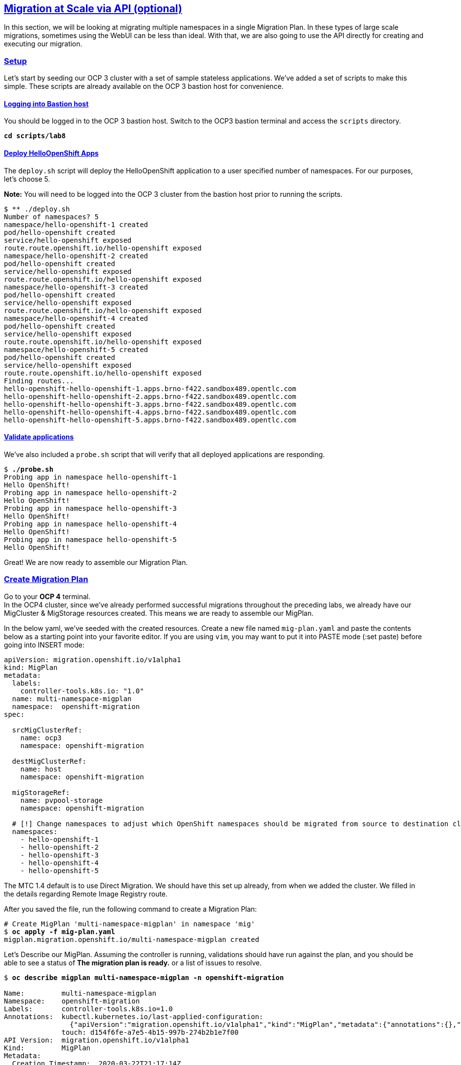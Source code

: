 :sectlinks:
:markup-in-source: verbatim,attributes,quotes
:OCP3_GUID: %ocp3_guid%
:OCP3_DOMAIN: %ocp3_domain%
:OCP3_SSH_USER: %ocp3_ssh_user%
:OCP3_PASSWORD: %ocp3_password%
:OCP4_GUID: %ocp4_guid%
:OCP4_DOMAIN: %ocp4_domain%
:OCP4_SSH_USER: %ocp4_ssh_user%
:OCP4_PASSWORD: %ocp4_password%

== Migration at Scale via API (optional)

In this section, we will be looking at migrating multiple namespaces in a single Migration Plan. In these types of large scale migrations, sometimes using the WebUI can be less than ideal. With that, we are also going to use the API directly for creating and executing our migration.

=== Setup

Let’s start by seeding our OCP 3 cluster with a set of sample stateless applications. We’ve added a set of scripts to make this simple. These scripts are already available on the OCP 3 bastion host for convenience.

==== Logging into Bastion host

You should be logged in to the OCP 3 bastion host. Switch to the OCP3 bastion terminal and access the `scripts` directory.

[source,subs="{markup-in-source}"]
--------------------------------------------------------------------------------
**cd scripts/lab8**
--------------------------------------------------------------------------------

==== Deploy HelloOpenShift Apps

The `deploy.sh` script will deploy the HelloOpenShift application to a user specified number of namespaces. For our purposes, let’s choose 5.

*Note:* You will need to be logged into the OCP 3 cluster from the bastion host prior to running the scripts.

[source,subs="{markup-in-source}"]
--------------------------------------------------------------------------------
$ ** ./deploy.sh
Number of namespaces? 5
namespace/hello-openshift-1 created
pod/hello-openshift created
service/hello-openshift exposed
route.route.openshift.io/hello-openshift exposed
namespace/hello-openshift-2 created
pod/hello-openshift created
service/hello-openshift exposed
route.route.openshift.io/hello-openshift exposed
namespace/hello-openshift-3 created
pod/hello-openshift created
service/hello-openshift exposed
route.route.openshift.io/hello-openshift exposed
namespace/hello-openshift-4 created
pod/hello-openshift created
service/hello-openshift exposed
route.route.openshift.io/hello-openshift exposed
namespace/hello-openshift-5 created
pod/hello-openshift created
service/hello-openshift exposed
route.route.openshift.io/hello-openshift exposed
Finding routes...
hello-openshift-hello-openshift-1.apps.brno-f422.sandbox489.opentlc.com
hello-openshift-hello-openshift-2.apps.brno-f422.sandbox489.opentlc.com
hello-openshift-hello-openshift-3.apps.brno-f422.sandbox489.opentlc.com
hello-openshift-hello-openshift-4.apps.brno-f422.sandbox489.opentlc.com
hello-openshift-hello-openshift-5.apps.brno-f422.sandbox489.opentlc.com
--------------------------------------------------------------------------------

==== Validate applications

We’ve also included a `probe.sh` script that will verify that all deployed applications are responding.

[source,subs="{markup-in-source}"]
--------------------------------------------------------------------------------
$ **./probe.sh**
Probing app in namespace hello-openshift-1
Hello OpenShift!
Probing app in namespace hello-openshift-2
Hello OpenShift!
Probing app in namespace hello-openshift-3
Hello OpenShift!
Probing app in namespace hello-openshift-4
Hello OpenShift!
Probing app in namespace hello-openshift-5
Hello OpenShift!
--------------------------------------------------------------------------------

Great! We are now ready to assemble our Migration Plan.

=== Create Migration Plan

Go to your *OCP 4* terminal. +
In the OCP4 cluster, since we’ve already performed successful migrations throughout the preceding labs, we already have our MigCluster & MigStorage resources created. This means we are ready to assemble our MigPlan.

In the below yaml, we’ve seeded with the created resources.
Create a new file named `mig-plan.yaml` and paste the contents below as a starting point into your favorite editor. If you are using `vim`, you may want to put it into PASTE mode (:set paste) before going into INSERT mode:

[source,subs="{markup-in-source}"]
--------------------------------------------------------------------------------
apiVersion: migration.openshift.io/v1alpha1
kind: MigPlan
metadata:
  labels:
    controller-tools.k8s.io: "1.0"
  name: multi-namespace-migplan
  namespace:  openshift-migration
spec:

  srcMigClusterRef:
    name: ocp3
    namespace: openshift-migration

  destMigClusterRef:
    name: host
    namespace: openshift-migration

  migStorageRef:
    name: pvpool-storage
    namespace: openshift-migration

  # [!] Change namespaces to adjust which OpenShift namespaces should be migrated from source to destination cluster
  namespaces:
    - hello-openshift-1
    - hello-openshift-2
    - hello-openshift-3
    - hello-openshift-4
    - hello-openshift-5
--------------------------------------------------------------------------------

The MTC 1.4 default is to use Direct Migration. We should have this set up already, from when we added the cluster. We filled in the details regarding Remote Image Registry route.

After you saved the file, run the following command to create a Migration Plan:

[source,subs="{markup-in-source}"]
--------------------------------------------------------------------------------
# Create MigPlan 'multi-namespace-migplan' in namespace 'mig'
$ **oc apply -f mig-plan.yaml **
migplan.migration.openshift.io/multi-namespace-migplan created
--------------------------------------------------------------------------------

Let’s Describe our MigPlan. Assuming the controller is running, validations should have run against the plan, and you should be able to see a status of *The migration plan is ready.* or a list of issues to resolve.

[source,subs="{markup-in-source}"]
--------------------------------------------------------------------------------
$ **oc describe migplan multi-namespace-migplan -n openshift-migration**

Name:         multi-namespace-migplan
Namespace:    openshift-migration
Labels:       controller-tools.k8s.io=1.0
Annotations:  kubectl.kubernetes.io/last-applied-configuration:
                {"apiVersion":"migration.openshift.io/v1alpha1","kind":"MigPlan","metadata":{"annotations":{},"labels":{"controller-tools.k8s.io":"1.0"},"...
              touch: d154f6fe-a7e5-4b15-997b-274b2b1e7f00
API Version:  migration.openshift.io/v1alpha1
Kind:         MigPlan
Metadata:
  Creation Timestamp:  2020-03-22T21:17:14Z
  Generation:          2
  Resource Version:    173209
  Self Link:           /apis/migration.openshift.io/v1alpha1/namespaces/openshift-migration/migplans/multi-namespace-migplan
  UID:                 0622543e-a7b0-4333-8461-95f5048420b6
Spec:
  Dest Mig Cluster Ref:
    Name:       host
    Namespace:  openshift-migration
  Mig Storage Ref:
    Name:       pvpool-storage
    Namespace:  openshift-migration
  Namespaces:
    hello-openshift-1
    hello-openshift-2
    hello-openshift-3
    hello-openshift-4
    hello-openshift-5
  Src Mig Cluster Ref:
    Name:       ocp3
    Namespace:  openshift-migration
Status:
  Conditions:
    Category:              Required
    Last Transition Time:  2020-03-22T21:17:15Z
    Message:               The `persistentVolumes` list has been updated with discovered PVs.
    Reason:                Done
    Status:                True
    Type:                  PvsDiscovered
    Category:              Required
    Last Transition Time:  2020-03-22T21:17:15Z
    Message:               The storage resources have been created.
    Status:                True
    Type:                  StorageEnsured
    Category:              Required
    Last Transition Time:  2020-03-22T21:17:17Z
    Message:               The migration registry resources have been created.
    Status:                True
    Type:                  RegistriesEnsured
    Category:              Required
    Last Transition Time:  2020-03-22T21:17:17Z
    Message:               The migration plan is ready.
    Status:                True
    Type:                  Ready
Events:                    <none>
--------------------------------------------------------------------------------

=== Execute migration

Let’s now proceed with creating a `MigMigration` that will execute our Migration Plan. Again, in the below yaml, we’ve seeded with the created resources. Create a new file `mig-migration.yaml` and copy the below as a starting point into your favorite editor:

[source,subs="{markup-in-source}"]
--------------------------------------------------------------------------------
apiVersion: migration.openshift.io/v1alpha1
kind: MigMigration
metadata:
  labels:
    controller-tools.k8s.io: "1.0"
  name: migmigration-multi-namespace
  namespace: openshift-migration
spec:
  # [!] Set 'stage: true' to run a 'Stage Migration' and skip quiescing of Pods on the source cluster.
  stage: false
  # [!] Set 'quiescePods: true' to scale down Pods on the source cluster after the 'Backup' stage of a migration has finished
  quiescePods: false

  migPlanRef:
    name: multi-namespace-migplan
    namespace: openshift-migration
--------------------------------------------------------------------------------

Set the appropriate values for `stage` and `quiescePods`. In this case, false and true respectively. Save the file as `mig-migration.yaml`.

[source,subs="{markup-in-source}"]
--------------------------------------------------------------------------------
# Creates MigMigration 'migmigration-multi-namespace' in namespace 'openshift-migration'
$ **oc apply -f mig-migration.yaml**
migmigration.migration.openshift.io/migmigration-multi-namespace created
--------------------------------------------------------------------------------

Monitor progress of the migration with `oc describe`. You should see a status of "*The migration is ready.*", otherwise you’ll see an error condition within `oc describe` output indicating what action you need to take before the migration can begin.

[source,subs="{markup-in-source}"]
--------------------------------------------------------------------------------
$ **oc describe migmigration -n openshift-migration migmigration-multi-namespace**
Name:         migmigration-multi-namespace
Namespace:    openshift-migration
Labels:       controller-tools.k8s.io=1.0
              migration.openshift.io/migplan-name=multi-namespace-migplan
Annotations:  openshift.io/touch: 219f62bc-a12a-11eb-9d93-0a580a80021c
API Version:  migration.openshift.io/v1alpha1
Kind:         MigMigration
Metadata:
  Creation Timestamp:  2021-04-19T16:11:54Z
  Generation:          37
  Managed Fields:
    API Version:  migration.openshift.io/v1alpha1
    Fields Type:  FieldsV1
    fieldsV1:
      f:metadata:
        f:annotations:
          .:
          f:kubectl.kubernetes.io/last-applied-configuration:
        f:labels:
          .:
          f:controller-tools.k8s.io:
      f:spec:
        .:
        f:migPlanRef:
          .:
          f:name:
          f:namespace:
        f:quiescePods:
        f:stage:
    Manager:      kubectl-client-side-apply
    Operation:    Update
    Time:         2021-04-19T16:11:54Z
    API Version:  migration.openshift.io/v1alpha1
    Fields Type:  FieldsV1
    fieldsV1:
      f:metadata:
        f:annotations:
          f:openshift.io/touch:
        f:labels:
          f:migration.openshift.io/migplan-name:
        f:ownerReferences:
          .:
          k:{"uid":"ae05070f-5c3c-45ed-9bf4-a293ad42725c"}:
            .:
            f:apiVersion:
            f:kind:
            f:name:
            f:uid:
      f:status:
        .:
        f:conditions:
        f:itinerary:
        f:observedDigest:
        f:phase:
        f:pipeline:
        f:startTimestamp:
    Manager:    manager
    Operation:  Update
    Time:       2021-04-19T16:11:54Z
  Owner References:
    API Version:     migration.openshift.io/v1alpha1
    Kind:            MigPlan
    Name:            multi-namespace-migplan
    UID:             ae05070f-5c3c-45ed-9bf4-a293ad42725c
  Resource Version:  107878
  Self Link:         /apis/migration.openshift.io/v1alpha1/namespaces/openshift-migration/migmigrations/migmigration-multi-namespace
  UID:               49dd3a66-7022-449d-afc0-e2ed7a1d94b2
Spec:
  Mig Plan Ref:
    Name:        multi-namespace-migplan
    Namespace:   openshift-migration
  Quiesce Pods:  true
  Stage:         false
Status:
  Conditions:
    Category:              Advisory
    Durable:               true
    Last Transition Time:  2021-04-19T16:13:08Z
    Message:               The migration has completed successfully.
    Reason:                Completed
    Status:                True
    Type:                  Succeeded
  Itinerary:               Final
  Observed Digest:         adef8a3570c0a604058eee909cfb4870fa0061321b2eb654ed73911ed341a193
  Phase:                   Completed
  Pipeline:
    Completed:  2021-04-19T16:11:59Z
    Message:    Completed
    Name:       Prepare
    Started:    2021-04-19T16:11:54Z
    Completed:  2021-04-19T16:12:29Z
    Message:    Completed
    Name:       Backup
    Progress:
      Backup openshift-migration/migmigration-multi-namespace-tms9r: 139 out of estimated total of 139 objects backed up (27s)
    Started:    2021-04-19T16:11:59Z
    Completed:  2021-04-19T16:12:29Z
    Message:    Completed
    Name:       StageBackup
    Started:    2021-04-19T16:12:29Z
    Completed:  2021-04-19T16:13:08Z
    Message:    Completed
    Name:       Restore
    Progress:
      Restore openshift-migration/migmigration-multi-namespace-vzdd9: Completed
    Started:        2021-04-19T16:12:29Z
    Completed:      2021-04-19T16:13:08Z
    Message:        Completed
    Name:           Cleanup
    Started:        2021-04-19T16:13:08Z
  Start Timestamp:  2021-04-19T16:11:54Z
Events:
  Type    Reason   Age                 From                     Message
  ----    ------   ----                ----                     -------
  Normal  Running  92s                 migmigration_controller  Step: 2/48
  Normal  Running  92s                 migmigration_controller  Step: 3/48
  Normal  Running  92s (x2 over 92s)   migmigration_controller  Step: 4/48
  Normal  Running  90s (x2 over 90s)   migmigration_controller  Step: 5/48
  Normal  Running  90s                 migmigration_controller  Step: 6/48
  Normal  Running  90s                 migmigration_controller  Step: 7/48
  Normal  Running  89s                 migmigration_controller  Step: 8/48
  Normal  Running  89s                 migmigration_controller  Step: 9/48
  Normal  Running  89s                 migmigration_controller  Step: 10/48
  Normal  Ready    88s (x12 over 92s)  migmigration_controller  The migration is ready.
  Normal  Running  85s (x2 over 86s)   migmigration_controller  (combined from similar events): Step: 14/48
--------------------------------------------------------------------------------

Notice how the MigMigration shown above has `Status Phase: Completed`. This means that the migration is complete, and we should be able to verify our apps existence on the destination cluster.
You can continuously describe the MigMigration to see phase info, or tail the mig-controller logs with `oc logs -f <pod-name>`.

=== Verification

Let’s `oc login` to our OCP 4 cluster from the OCP 3 bastion host and run the `probe.sh` script to verify that the applications have been migrated and are running:

[source,subs="{markup-in-source}"]
--------------------------------------------------------------------------------
$ **oc login https://master.{OCP4_GUID}.{OCP4_DOMAIN} -u admin -p {OCP4_PASSWORD}**
[ output ommitted... ]

$ **./probe.sh 5**
Probing app in namespace hello-openshift-1
Hello OpenShift!
Probing app in namespace hello-openshift-2
Hello OpenShift!
Probing app in namespace hello-openshift-3
Hello OpenShift!
Probing app in namespace hello-openshift-4
Hello OpenShift!
Probing app in namespace hello-openshift-5
Hello OpenShift!
--------------------------------------------------------------------------------

Once finished, you can log back in to OCP3 cluster:
[source,subs="{markup-in-source}"]
--------------------------------------------------------------------------------
$ **oc login https://master.{OCP3_GUID}.{OCP3_DOMAIN} -u admin -p {OCP3_PASSWORD}**
--------------------------------------------------------------------------------
